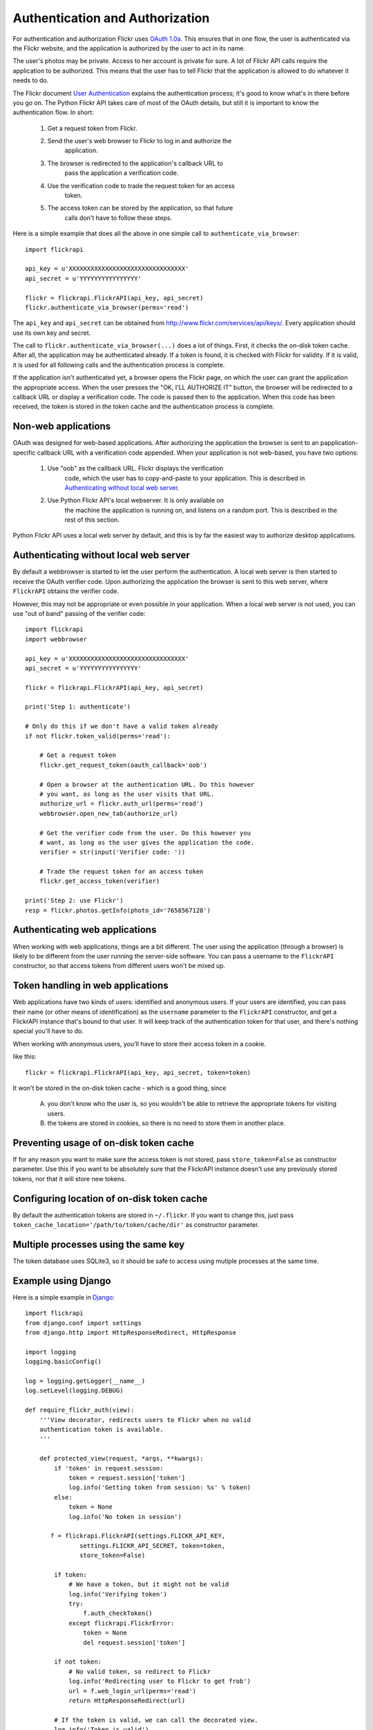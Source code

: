
Authentication and Authorization
======================================================================

For authentication and authorization Flickr uses
`OAuth 1.0a <http://oauth.net/core/1.0a/>`_. This ensures that in one
flow, the user is authenticated via the Flickr website, and the application
is authorized by the user to act in its name.

The user's photos may be private. Access to her account is private for sure.
A lot of Flickr API calls require the application to be authorized.
This means that the user has to tell Flickr that the application is
allowed to do whatever it needs to do.

The Flickr document `User Authentication`_ explains the authentication
process; it's good to know what's in there before you go on. The Python
Flickr API takes care of most of the OAuth details, but still it is
important to know the authentication flow. In short:

 1. Get a request token from Flickr.
 2. Send the user's web browser to Flickr to log in and authorize the
     application.
 3. The browser is redirected to the application's callback URL to
     pass the application a verification code.
 4. Use the verification code to trade the request token for an access
     token.
 5. The access token can be stored by the application, so that future
     calls don't have to follow these steps.

Here is a simple example that does all the above in one simple call to
``authenticate_via_browser``::

    import flickrapi

    api_key = u'XXXXXXXXXXXXXXXXXXXXXXXXXXXXXXXX'
    api_secret = u'YYYYYYYYYYYYYYYY'

    flickr = flickrapi.FlickrAPI(api_key, api_secret)
    flickr.authenticate_via_browser(perms='read')

The ``api_key`` and ``api_secret`` can be obtained from
http://www.flickr.com/services/api/keys/. Every application should use
its own key and secret.

The call to ``flickr.authenticate_via_browser(...)`` does a lot of
things.  First, it checks the on-disk token cache. After all, the
application may be authenticated already. If a token is found, it is
checked with Flickr for validity. If it is valid, it is used for all
following calls and the authentication process is complete.

If the application isn't authenticated yet, a browser opens the Flickr
page, on which the user can grant the application the appropriate
access. When the user presses the "OK, I'LL AUTHORIZE IT" button, the
browser will be redirected to a callback URL or display a verification
code. The code is passed then to the application. When this code has
been received, the token is stored in the token cache and the
authentication process is complete.

.. _`User Authentication`: http://www.flickr.com/services/api/auth.oauth.html

Non-web applications
--------------------------------------------------

OAuth was designed for web-based applications. After authorizing the
application the browser is sent to an papplication-specific callback
URL with a verification code appended. When your application is not
web-based, you have two options:

 1. Use "oob" as the callback URL. Flickr displays the verification
     code, which the user has to copy-and-paste to your application.
     This is described in `Authenticating without local web server`_.

 2. Use Python Flickr API's local webserver. It is only available on
     the machine the application is running on, and listens on a
     random port. This is described in the rest of this section.

Python Flickr API uses a local web server by default, and this is by
far the easiest way to authorize desktop applications.

.. todo:: more explanation; include timeout and GUI examples.

Authenticating without local web server
----------------------------------------------------------------------

By default a webbrowser is started to let the user perform the
authentication. A local web server is then started to receive the OAuth
verifier code. Upon authorizing the application the browser is sent to this
web server, where ``FlickrAPI`` obtains the verifier code.

However, this may not be appropriate or even possible in your application.
When a local web server is not used, you can use "out of band" passing of
the verifier code::

    import flickrapi
    import webbrowser

    api_key = u'XXXXXXXXXXXXXXXXXXXXXXXXXXXXXXXX'
    api_secret = u'YYYYYYYYYYYYYYYY'

    flickr = flickrapi.FlickrAPI(api_key, api_secret)
    
    print('Step 1: authenticate')
    
    # Only do this if we don't have a valid token already
    if not flickr.token_valid(perms='read'):
    
        # Get a request token
        flickr.get_request_token(oauth_callback='oob')
        
        # Open a browser at the authentication URL. Do this however
        # you want, as long as the user visits that URL.
        authorize_url = flickr.auth_url(perms='read')
        webbrowser.open_new_tab(authorize_url)
        
        # Get the verifier code from the user. Do this however you
        # want, as long as the user gives the application the code.
        verifier = str(input('Verifier code: '))
        
        # Trade the request token for an access token
        flickr.get_access_token(verifier)
  
    print('Step 2: use Flickr')
    resp = flickr.photos.getInfo(photo_id='7658567128')


Authenticating web applications
----------------------------------------------------------------------

When working with web applications, things are a bit different. The
user using the application (through a browser) is likely to be
different from the user running the server-side software. You can pass
a username to the ``FlickrAPI`` constructor, so that access tokens
from different users won't be mixed up.

.. todo:: web flow

Token handling in web applications
----------------------------------------------------------------------

Web applications have two kinds of users: identified and anonymous
users. If your users are identified, you can pass their name (or other
means of identification) as the ``username`` parameter to the
``FlickrAPI`` constructor, and get a FlickrAPI instance that's bound
to that user. It will keep track of the authentication token for that
user, and there's nothing special you'll have to do.

When working with anonymous users, you'll have to store their access
token in a cookie.

.. todo:: concrete examples

like this::

    flickr = flickrapi.FlickrAPI(api_key, api_secret, token=token)

It won't be stored in the on-disk token cache - which is a good thing,
since

    A. you don't know who the user is, so you wouldn't be able to
       retrieve the appropriate tokens for visiting users.

    B. the tokens are stored in cookies, so there is no need to store
       them in another place.

Preventing usage of on-disk token cache
----------------------------------------------------------------------

If for any reason you want to make sure the access token is not
stored, pass ``store_token=False`` as constructor parameter. Use this
if you want to be absolutely sure that the FlickrAPI instance doesn't
use any previously stored tokens, nor that it will store new tokens.

Configuring location of on-disk token cache
----------------------------------------------------------------------

By default the authentication tokens are stored in ``~/.flickr``. If
you want to change this, just pass
``token_cache_location='/path/to/token/cache/dir'`` as constructor
parameter.

Multiple processes using the same key
----------------------------------------------------------------------

The token database uses SQLite3, so it should be safe to access using
mutiple processes at the same time.

Example using Django
----------------------------------------------------------------------

.. todo:: Update this example.

Here is a simple example in `Django <https://www.djangoproject.com/>`_::

 import flickrapi
 from django.conf import settings
 from django.http import HttpResponseRedirect, HttpResponse

 import logging
 logging.basicConfig()

 log = logging.getLogger(__name__)
 log.setLevel(logging.DEBUG)

 def require_flickr_auth(view):
     '''View decorator, redirects users to Flickr when no valid
     authentication token is available.
     '''

     def protected_view(request, *args, **kwargs):
         if 'token' in request.session:
             token = request.session['token']
             log.info('Getting token from session: %s' % token)
         else:
             token = None
             log.info('No token in session')

        f = flickrapi.FlickrAPI(settings.FLICKR_API_KEY,
                settings.FLICKR_API_SECRET, token=token,
                store_token=False)

         if token:
             # We have a token, but it might not be valid
             log.info('Verifying token')
             try:
                 f.auth_checkToken() 
             except flickrapi.FlickrError:
                 token = None 
                 del request.session['token']

         if not token:
             # No valid token, so redirect to Flickr
             log.info('Redirecting user to Flickr to get frob')
             url = f.web_login_url(perms='read')
             return HttpResponseRedirect(url)

         # If the token is valid, we can call the decorated view.
         log.info('Token is valid')
         
         return view(request, *args, **kwargs)

     return protected_view

 def callback(request):
     log.info('We got a callback from Flickr, store the token')

    f = flickrapi.FlickrAPI(settings.FLICKR_API_KEY,
            settings.FLICKR_API_SECRET, store_token=False)

     frob = request.GET['frob']
     token = f.get_token(frob)
     request.session['token'] = token

     return HttpResponseRedirect('/content')

 @require_flickr_auth
 def content(request):
     return HttpResponse('Welcome, oh authenticated user!')

Every view that calls an authenticated Flickr method should be
decorated with ``@require_flickr_auth``. For more information on
function decorators, see `PEP 318 <http://www.python.org/dev/peps/pep-0318/>`_.

The ``callback`` view should be called when the user is sent to the
callback URL as defined in your Flickr API key. The key and secret
should be configured in your settings.py, in the properties
``FLICKR_API_KEY`` and ``FLICKR_API_SECRET``.

